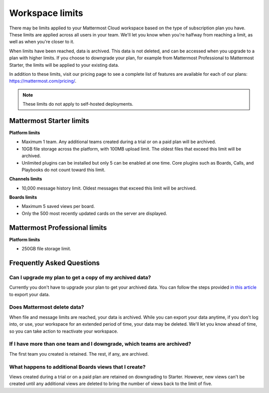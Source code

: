 Workspace limits
================

There may be limits applied to your Mattermost Cloud workspace based on the type of subscription plan you have. These limits are applied across all users in your team. We'll let you know when you're halfway from reaching a limit, as well as when you're closer to it. 

When limits have been reached, data is archived. This data is not deleted, and can be accessed when you upgrade to a plan with higher limits. If you choose to downgrade your plan, for example from Mattermost Professional to Mattermost Starter, the limits will be applied to your existing data.

In addition to these limits, visit our pricing page to see a complete list of features are available for each of our plans: https://mattermost.com/pricing/.

.. note::

   These limits do not apply to self-hosted deployments. 

Mattermost Starter limits
-------------------------

**Platform limits**

- Maximum 1 team. Any additional teams created during a trial or on a paid plan will be archived.
- 10GB file storage across the platform, with 100MB upload limit. The oldest files that exceed this limit will be archived.
- Unlimited plugins can be installed but only 5 can be enabled at one time. Core plugins such as Boards, Calls, and Playbooks do not count toward this limit.

**Channels limits**

- 10,000 message history limit. Oldest messages that exceed this limit will be archived.

**Boards limits**

- Maximum 5 saved views per board.
- Only the 500 most recently updated cards on the server are displayed.

Mattermost Professional limits
------------------------------

**Platform limits**

- 250GB file storage limit.

Frequently Asked Questions
--------------------------

Can I upgrade my plan to get a copy of my archived data?
~~~~~~~~~~~~~~~~~~~~~~~~~~~~~~~~~~~~~~~~~~~~~~~~~~~~~~~~

Currently you don't have to upgrade your plan to get your archived data. You can follow the steps provided `in this article <https://docs.mattermost.com/manage/cloud-data-export.html>`_ to export your data.

Does Mattermost delete data?
~~~~~~~~~~~~~~~~~~~~~~~~~~~~

When file and message limits are reached, your data is archived. While you can export your data anytime, if you don't log into, or use, your workspace for an extended period of time, your data may be deleted. We'll let you know ahead of time, so you can take action to reactivate your workspace.

If I have more than one team and I downgrade, which teams are archived?
~~~~~~~~~~~~~~~~~~~~~~~~~~~~~~~~~~~~~~~~~~~~~~~~~~~~~~~~~~~~~~~~~~~~~~~

The first team you created is retained. The rest, if any, are archived.

What happens to additional Boards views that I create?
~~~~~~~~~~~~~~~~~~~~~~~~~~~~~~~~~~~~~~~~~~~~~~~~~~~~~~

Views created during a trial or on a paid plan are retained on downgrading to Starter. However, new views can't be created until any additional views are deleted to bring the number of views back to the limit of five.
